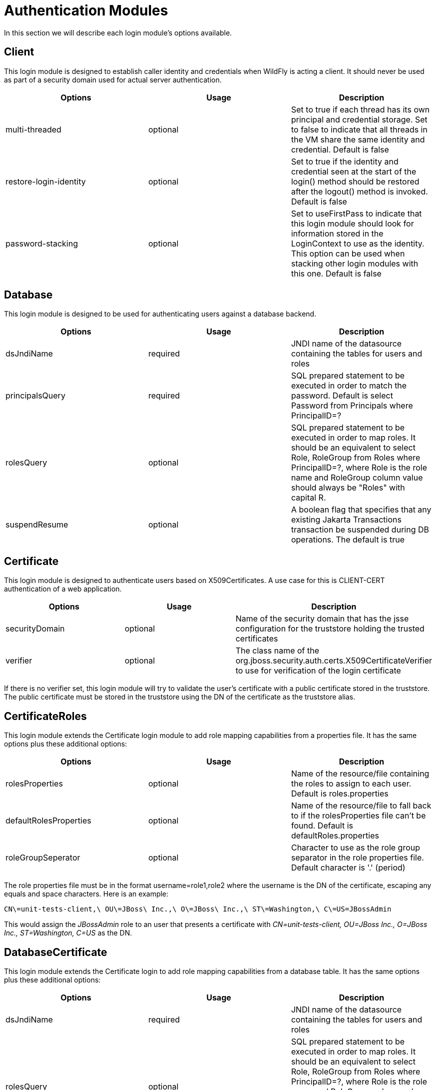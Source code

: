 [[Security_Authentication_Modules]]
= Authentication Modules

In this section we will describe each login module's options available.

[[client]]
== Client

This login module is designed to establish caller identity and
credentials when WildFly is acting a client. It should never be used as
part of a security domain used for actual server authentication.

[cols=",,",options="header"]
|=======================================================================
|Options |Usage |Description

|multi-threaded |optional |Set to true if each thread has its own
principal and credential storage. Set to false to indicate that all
threads in the VM share the same identity and credential. Default is
false

|restore-login-identity |optional |Set to true if the identity and
credential seen at the start of the login() method should be restored
after the logout() method is invoked. Default is false

|password-stacking |optional |Set to useFirstPass to indicate that this
login module should look for information stored in the LoginContext to
use as the identity. This option can be used when stacking other login
modules with this one. Default is false
|=======================================================================

[[database]]
== Database

This login module is designed to be used for authenticating users
against a database backend.

[cols=",,",options="header"]
|=======================================================================
|Options |Usage |Description

|dsJndiName |required |JNDI name of the datasource containing the tables
for users and roles

|principalsQuery |required |SQL prepared statement to be executed in
order to match the password. Default is select Password from Principals
where PrincipalID=?

|rolesQuery |optional |SQL prepared statement to be executed in order to
map roles. It should be an equivalent to select Role, RoleGroup from
Roles where PrincipalID=?, where Role is the role name and RoleGroup
column value should always be "Roles" with capital R.

|suspendResume |optional |A boolean flag that specifies that any
existing Jakarta Transactions transaction be suspended during DB operations. The default
is true
|=======================================================================

[[certificate]]
== Certificate

This login module is designed to authenticate users based on
X509Certificates. A use case for this is CLIENT-CERT authentication of a
web application.

[cols=",,",options="header"]
|=======================================================================
|Options |Usage |Description

|securityDomain |optional |Name of the security domain that has the jsse
configuration for the truststore holding the trusted certificates

|verifier |optional |The class name of the
org.jboss.security.auth.certs.X509CertificateVerifier to use for
verification of the login certificate
|=======================================================================

If there is no verifier set, this login module will try to validate the
user's certificate with a public certificate stored in the truststore.
The public certificate must be stored in the truststore using the DN of
the certificate as the truststore alias.

[[certificateroles]]
== CertificateRoles

This login module extends the Certificate login module to add role
mapping capabilities from a properties file. It has the same options
plus these additional options:

[cols=",,",options="header"]
|=======================================================================
|Options |Usage |Description

|rolesProperties |optional |Name of the resource/file containing the
roles to assign to each user. Default is roles.properties

|defaultRolesProperties |optional |Name of the resource/file to fall
back to if the rolesProperties file can't be found. Default is
defaultRoles.properties

|roleGroupSeperator |optional |Character to use as the role group
separator in the role properties file. Default character is '.' (period)
|=======================================================================

The role properties file must be in the format username=role1,role2
where the username is the DN of the certificate, escaping any equals and
space characters. Here is an example:

....
CN\=unit-tests-client,\ OU\=JBoss\ Inc.,\ O\=JBoss\ Inc.,\ ST\=Washington,\ C\=US=JBossAdmin
....

This would assign the _JBossAdmin_ role to an user that presents a
certificate with _CN=unit-tests-client, OU=JBoss Inc., O=JBoss Inc.,
ST=Washington, C=US_ as the DN.

[[databasecertificate]]
== DatabaseCertificate

This login module extends the Certificate login to add role mapping
capabilities from a database table. It has the same options plus these
additional options:

[cols=3*,options="header"]
|=======================================================================
|Options |Usage |Description

|dsJndiName |required |JNDI name of the datasource containing the tables
for users and roles

|rolesQuery |optional |SQL prepared statement to be executed in order to
map roles. It should be an equivalent to select Role, RoleGroup from
Roles where PrincipalID=?, where Role is the role name and RoleGroup
column value should always be "Roles" with capital R. Default is select
Role, RoleGroup from Roles where PrincipalID=?

|suspendResume |optional |A boolean flag that specifies that any
existing Jakarta Transactions transaction be suspended during DB operations. The default
is *true*
select Role, RoleGroup from Roles where PrincipalID=?
|=======================================================================
